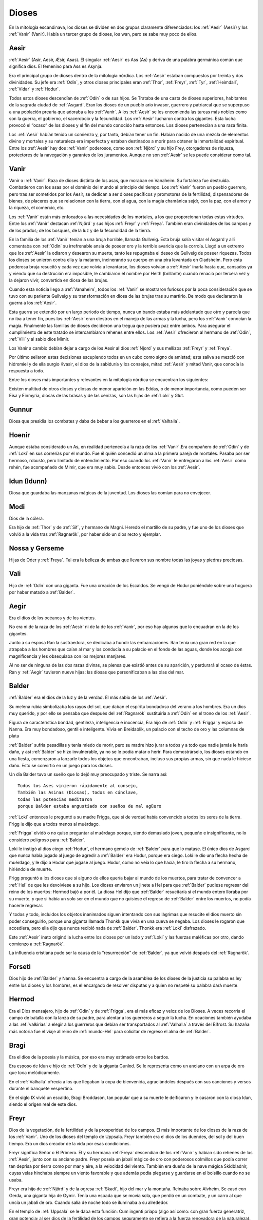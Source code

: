 Dioses
=======

En la mitología escandinava, los dioses se dividen en dos grupos
claramente diferenciados: los :ref:`Aesir` (Aesir) y los :ref:`Vanir` (Vanir). Había un
tercer grupo de dioses, los wan, pero se sabe muy poco de ellos.

.. _Aesir:

Aesir
-------------------------------

:ref:`Aesir` (Asir, Aesir, Æsir, Asas). El singular :ref:`Aesir` es Ass (As) y deriva de una
palabra germánica común que significa dios. El femenino para Ass es Asynja.

Era el principal grupo de dioses dentro de la mitología nórdica. Los
:ref:`Aesir` estaban compuestos por treinta y dos divinidades. Su jefe era
:ref:`Odín`, y otros dioses principales eran :ref:`Thor`, :ref:`Freyr`, :ref:`Tyr`,
:ref:`Heimdall`, :ref:`Vidar` y :ref:`Hodur`.

Todos estos dioses descendían de :ref:`Odín` o de sus hijos. Se Trataba de una
casta de dioses superiores, habitantes de la sagrada ciudad de :ref:`Asgard`. Eran
los dioses de un pueblo ario invasor, guerrero y patriarcal que se
superpuso a una población prearia que adoraba a los :ref:`Vanir`. A los :ref:`Aesir` se
les encomienda las tareas más nobles como son la guerra, el gobierno, el
sacerdocio y la fecundidad. Los :ref:`Aesir` lucharon contra los gigantes. Esta
lucha provocó el “ocaso” de los dioses y el fin del mundo conocido hasta
entonces. Los dioses pertenecían a una raza finita.

Los :ref:`Aesir` habían tenido un comienzo y, por tanto, debían tener un fin.
Habían nacido de una mezcla de elementos divino y mortales y su
naturaleza era imperfecta y estaban destinados a morir para obtener la
inmortalidad espiritual. Entre los :ref:`Aesir` hay dos :ref:`Vanir` poderosos, como
son :ref:`Njörd` y su hijo Frey, otorgadores de riqueza, protectores de la
navegación y garantes de los juramentos. Aunque no son :ref:`Aesir` se les puede
considerar como tal.

.. _Vanir:

Vanir
-----------------

Vanir o :ref:`Vanir`. Raza de dioses distinta de los asas, que moraban en Vanaheim. Su
fortaleza fue destruida. Combatieron con los asas por el dominio del
mundo al principio del tiempo. Los :ref:`Vanir` fueron un pueblo guerrero, pero
tras ser sometidos por los Aesir, se dedican a ser dioses pacíficos y
promotores de la fertilidad, dispensadores de bienes, de placeres que se
relacionan con la tierra, con el agua, con la magia chamánica sejdr, con
la paz, con el amor y la riqueza, el comercio, etc.

Los :ref:`Vanir` están más enfocados a las necesidades de los mortales, a los que
proporcionan todas estas virtudes. Entre los :ref:`Vanir` destacan
:ref:`Njörd` y sus hijos :ref:`Freyr` y :ref:`Freya`. También
eran divinidades de los campos y de los prados; de los bosques, de la
luz y de la fecundidad de la tierra.

En la familia de los :ref:`Vanir` tenían a una bruja horrible, llamada
Gullveig. Esta bruja solía visitar el Asgard y allí comentaba con :ref:`Odín`
su irrefrenable ansia de poseer oro y la terrible avaricia que la
corroía. Llegó a un extremo que los :ref:`Aesir` la odiaron y desearon su
muerte, tanto les repugnaba el deseo de Gullveig de poseer riquezas.
Todos los dioses se unieron contra ella y la mataron, incinerando su
cuerpo en una pira levantada en Gladsheim. Pero esta poderosa bruja
resucitó y cada vez que volvía a levantarse, los dioses volvían a
:ref:`Aesir` inarla hasta que, cansados ya y viendo que su destrución era
imposible, le cambiaron el nombre por Heith (brillante) cuando renació
por tercera vez y la dejaron vivir, convertida en diosa de las brujas.

Cuando esta noticia llego a :ref:`Vanaheim`, todos los :ref:`Vanir` se mostraron
furiosos por la poca consideración que se tuvo con su pariente Gullveig
y su transformación en diosa de las brujas tras su martirio. De modo que
declararon la guerra a los :ref:`Aesir`.

Esta guerra se extendió por un largo periodo de tiempo, nunca un bando
estaba más adelantado que otro y parecía que no iba a tener fin, pues
los :ref:`Aesir` eran diestros en el manejo de las armas y la lucha, pero los
:ref:`Vanir` conocían la magia. Finalmente las familias de dioses decidieron
una tregua que pusiera paz entre ambos. Para asegurar el cumplimiento de
este tratado se intercambiaron rehenes entre ellos. Los :ref:`Aesir` ofrecieron
al hermano de :ref:`Odín`, :ref:`Vili` y al sabio dios Mimir.

Los Vanir a cambio debían dejar a cargo de los Aesir
al dios :ref:`Njord` y sus mellizos :ref:`Freyr` y :ref:`Freya`.

Por último sellaron estas decisiones escupiendo todos en un cubo como
signo de amistad; esta saliva se mezcló con hidromiel y de ella surgio
Kvasir, el dios de la sabiduría y los consejos, mitad :ref:`Aesir` y mitad
Vanir, que conocía la respuesta a todo.

Entre los dioses más importantes y relevantes en la mitología nórdica se
encuentran los siguientes:

Existen multitud de otros dioses y diosas de menor aparición en las
Eddas, o de menor importancia, como pueden ser Eisa y Einmyria,
diosas de las brasas y de las cenizas, son las hijas de :ref:`Loki` y Glut.

.. _Gunnur:

Gunnur
---------

Diosa que presidía los combates y daba de beber a los guerreros en el
:ref:`Valhalla`.

.. _Hoenir:

Hoenir
----------

Aunque estaba considerado un As, en realidad pertenecía a la raza de los
:ref:`Vanir`.Era compañero de :ref:`Odín` y de :ref:`Loki` en sus correrías por el mundo. Fue
él quién concedió un alma a la primera pareja de mortales. Pasaba por
ser hermoso, robusto, pero limitado de entendimiento. Por eso cuando los
:ref:`Vanir` le entregaron a los :ref:`Aesir` como rehén, fue acompañado de Mimir, que
era muy sabio. Desde entonces vivió con los :ref:`Aesir`.

.. _Idun:

Idun (Idunn)
----------------

Diosa que guardaba las manzanas mágicas de la juventud. Los dioses las
comían para no envejecer.

.. _Modi:

Modi
----------------

Dios de la cólera.

Era hijo de :ref:`Thor` y de :ref:`Sif`, y hermano de Magni. Heredó el martillo de su padre,
y fue uno de los dioses que volvió a la vida tras :ref:`Ragnarök`, por haber sido un dios
recto y ejemplar.

Nossa y Gerseme
----------------

Hijas de Oder y :ref:`Freya`. Tal era la belleza de ambas que llevaron sus
nombre todas las joyas y piedras preciosas.

.. _Vali:

Vali
----------------

Hijo de :ref:`Odín` con una giganta. Fue una creación de los Escaldos. Se vengó
de Hodur poniéndole sobre una hoguera por haber matado a :ref:`Balder`.

.. _Aegir:

Aegir
----------------

Era el dios de los océanos y de los vientos.

No era ni de la raza de los :ref:`Aesir` ni de la de los :ref:`Vanir`, por eso hay
algunos que lo encuadran en la de los gigantes.

Junto a su esposa Ran la sustraedora, se dedicaba a hundir las
embarcaciones. Ran tenía una gran red en la que atrapaba a los hombres
que caían al mar y los conducía a su palacio en el fondo de las aguas,
donde los acogía con magnificencia y les obsequiaba con los mejores
manjares.

Al no ser de ninguna de las dos razas divinas, se piensa que existió
antes de su aparición, y perdurará al ocaso de éstas. Ran y :ref:`Aegir`
tuvieron nueve hijas: las diosas que personificaban a las olas del mar.

.. _Balder:

Balder
----------------

:ref:`Balder` era el dios de la luz y de la verdad. El más sabio de los :ref:`Aesir`.

Su melena rubia simbolizaba los rayos del sol, que daban el espíritu
bondadoso del verano a los hombres. Era un dios muy querido, y por ello
se pensaba que después del :ref:`Ragnarök` sustituiría a
:ref:`Odín` en el trono de los :ref:`Aesir`.

Figura de característica bondad, gentileza, inteligencia e inocencia,
Era hijo de :ref:`Odín` y :ref:`Frigga` y esposo
de Nanna. Era muy bondadoso, gentil e inteligente. Vivía en Breidablik,
un palacio con el techo de oro y las columnas de plata

:ref:`Balder` sufría pesadillas y tenía miedo de morir, pero su madre hizo
jurar a todos y a todo que nadie jamás le haría daño, y así :ref:`Balder` se
hizo invulnerable, ya no se le podía matar o herir. Para demostrárselo,
los dioses estando en una fiesta, comenzaron a lanzarle todos los
objetos que encontraban, incluso sus propias armas, sin que nada le
hiciese daño. Esto se convirtió en un juego para los dioses.

Un día Balder tuvo un sueño que lo dejó muy preocupado y triste. Se narra así::

    Todos los Ases vinieron rápidamente al consejo,
    También las Asinas (Diosas), todos en cónclave,
    todas las potencias meditaron
    porque Balder estaba angustiado con sueños de mal agüero


:ref:`Loki` entonces le preguntó a su madre Frigga, que si de verdad había
convencido a todos los seres de la tierra. Frigg le dijo que a todos menos al
muérdago.

:ref:`Frigga` olvidó o no quiso preguntar al muérdago porque, siendo demasiado
joven, pequeño e insignificante, no lo consideró peligroso para :ref:`Balder`.

Loki le instigó al dios ciego :ref:`Hodur`, el hermano
gemelo de :ref:`Balder` para que lo matase. El único dios de Asgard que nunca
había jugado al juego de agredir a :ref:`Balder` era Hodur, porque era ciego.
Loki le dio una flecha hecha de muérdago, y le dijo a Hodur que jugase
al juego. Hodur, como no veía lo que hacía, le tiro la flecha a su
hermano, hiriéndole de muerte.

.. image:: /images/balder.jpg
    :align: center
    :target: http://en.wikipedia.org/wiki/File:Each_arrow_overshot_his_head_by_Elmer_Boyd_Smith.jpg

Frigg preguntó a los dioses que si alguno
de ellos quería bajar al mundo de los muertos, para tratar de convencer
a :ref:`Hel` de que les devolviese a su hijo. Los dioses enviaron un jinete a Hel
para que
:ref:`Balder` pudiese regresar del reino de los muertos: Hermod bajó a por él.
La diosa Hel dijo que :ref:`Balder` resucitaría si el mundo entero lloraba por
su muerte, y que si había un solo ser en el mundo que no quisiese el
regreso de :ref:`Balder` entre los muertos, no podía hacerle regresar.

Y todos y todo, incluidos los objetos inanimados siguen intentando con sus
lágrimas que resucite el dios muerto sin poder conseguirlo, porque una
giganta llamada Thonkk que vivía en una cueva se negaba. Los dioses le
rogaron que accediera, pero ella dijo que nunca recibió nada de :ref:`Balder`.
Thonkk era :ref:`Loki` disfrazado.

Este :ref:`Aesir` inato originó la lucha entre los dioses por un lado y
:ref:`Loki` y las fuerzas maléficas por otro, dando comienzo a
:ref:`Ragnarök`.

La influencia cristiana pudo ser la causa de la “resurrección” de :ref:`Balder`,
ya que volvió después del :ref:`Ragnarök`.

.. _Forseti:

Forseti
--------

Dios hijo de :ref:`Balder` y Nanna. Se encuentra a cargo de la asamblea de los
dioses de la justicia su palabra es ley entre los dioses y los hombres,
es el encargado de resolver disputas y a quien no respeté su palabra dará
muerte.

.. _Hermod:

Hermod
--------

Era el Dios mensajero, hijo de :ref:`Odín` y de :ref:`Frigga`, era el más eficaz y veloz de
los Dioses. A veces recorría el campo de batalla con la lanza de su padre, para
alentar a los guerreros a seguir la lucha. En ocaciones también ayudaba a las
:ref:`valkirias` a elegir a los guerreros que debían ser transportados al
:ref:`Valhalla` a través del Bifrost. Su hazaña más notoria fue el viaje al reino de
:ref:`mundo-Hel` para solicitar de regreso el alma de :ref:`Balder`.

.. _Bragi:

Bragi
----------------

Era el dios de la poesía y la música, por eso era muy estimado entre los
bardos.

Era esposo de Idun e hijo de :ref:`Odín` y de la
giganta Gunlod. Se le representa como un anciano con un arpa de oro que
toca melódicamente.

En el :ref:`Valhalla` ofrecía a los que llegaban la copa de bienvenida,
agraciándoles después con sus canciones y versos durante el banquete
vespertino.

En el siglo IX vivió un escaldo, Bragi Broddason, tan popular que a su
muerte le deificaron y le casaron con la diosa Idun, siendo el origen
real de este dios.

.. _Freyr:

Freyr
----------------

Dios de la vegetación, de la fertilidad y de la prosperidad de los
campos. El más importante de los dioses de la raza de los :ref:`Vanir`. Uno de
los dioses del templo de Uppsala. Freyr también era el dios de los
duendes, del sol y del buen tiempo. Era un dios creador de la vida por
esas condiciones.

Freyr significa Señor o El Primero. Él y su hermana
:ref:`Freya` descendían
de los :ref:`Vanir` y habían sido rehenes de los :ref:`Aesir`, junto con su anciano
padre. Freyr poseía un jabalí mágico de oro con poderosos colmillos que
podía correr tan deprisa por tierra como por mar y aire, a la velocidad
del viento. También era dueño de la nave mágica Skidbladnir, cuyas velas
hinchaba siempre un viento favorable y que además podía plegarse y
guardarse en el bolsillo cuando no se usaba.

Freyr era hijo de :ref:`Njörd` y de la ogresa :ref:`Skadi`,
hijo del mar y la montaña. Reinaba sobre Alvheim. Se casó con Gerda, una
giganta hija de Gymir. Tenía una espada que se movía sola, que perdió en
un combate, y un carro al que uncía un jabalí de oro. Cuando salía de
noche todo se iluminaba a su alrededor.

En el templo de :ref:`Uppsala` se le daba esta función: Cum ingenti priapo
(algo así como: con gran fuerza generatriz, gran potencia; al ser dios
de la fertilidad de los campos seguramente se refiera a la fuerza
renovadora de la naturaleza).

.. _Freya:

Freya
------
Diosa del amor, la fertilidad, la lluvia y la fecundidad. Era la Diosa que
enseñaba a los demás el arte de la magia, tenía una manta mágica de plumas con
la que se transformaba en halcón y un collar llamado Brisingegamen. Montaba en
un carro llevado por dos gatos. Lloraba con lágrimas de oro.

.. _Frigga:

Frigga
----------------

Diosa del amor, del cielo y del hogar. Era una diosa de la tierra
cultivada por el hombre. Otorgadora de la fecundidad, protegía a los
barcos y reunía a los amantes después de la muerte.

Se la veneraba como protectora del amor conyugal y de las amas de casa.
Su símbolo era un manojo de llaves. Diosa que conoce los destinos y
dirige la confección de un enorme tapiz, con la ayuda de las Nornas,
donde todo lo tejido se hace realidad y en el que los hilos son las
vidas de los seres. Motivo por el que se la conoce como protectora
contra las desgracias futuras. Protectora también del Fuego Sagrado,
conocedora y guardiana de los ritos mágicos, los cuales debían ser
presididos por ella como Suprema Sacerdotisa.

.. image:: /images/frigga.jpg
    :align: center
    :target: http://commons.wikimedia.org/wiki/File:FriggSpinning.jpg?uselang=es

Esposa de :ref:`Odín`. Su
nombre significa la bien amada, la esposa. Como esposa de :ref:`Odín` es la
Reina de :ref:`Asgard` y la madre de los dioses. Era una diosa muy coqueta y
seductora, lo que le llevó a no ser fiel a Odín, lo mismo que él tampoco
se lo era a ella

.. _Eir:

Eir
----

Diosa de la salud. Sirvienta de :ref:`Frigga`


.. _Heimdall:

Heimdall
----------------

Hijo de :ref:`Odín`.

Había nacido de nueve ogresas al principio de los tiempos. Al tener
nueve madres (hermanas entre sí), fue amamantado en abundancia, permitiéndole crecer en
pocos días hasta su tamaño definitivo. Su aspecto era el de un dios
grande, hermoso, con dientes de oro.

Era además la primera encarnación
de Edda. Su nombre significaba el que lanza claros rayos.Era el guardián
de los dioses, un dios de la luz. Es el guardián del arcoiris Bifrost que va
desde :ref:`Midgard` hasta :ref:`Asgard`, por lo que los Dioses lo dotaron de
un gran oído y visión, puede ver a una distancia de más de 100 millas y puede
oír crecer la lana en la espalda de una oveja. Era enemigo de Loki, ya que éste
siempre se burlaba sin piedad de sus funciones de guardián y vigilante de los
Dioses.


.. image:: /images/heimdall.jpg
    :align: center

Vivía cerca de Himmelberget y vigilaba :ref:`Bifröst`. :ref:`Heimdall` casi no
necesitaba dormir y era capaz de ver en la oscuridad.

Se dice que Heimdall tuvo tres hijos con la madre de la tierra, Thrall, de
quien descenderan los esclavos, el segundo Churl, el señor de los hombres
libres, y el tercero Jarl, de quien descienden todos los nobles.
Heimdall  será quien anuncie la llegada del :ref:`Ragnarök` haciendo sonar su
cuerno Gjallarhorn, el cual se oirá en todo el mundo, para
llamar a los dioses a las armas en la última gran batalla.

Tenía una espada llamada la cabeza de hombre y un caballo de crines
relucientes.


.. _Hel:

Hel
----------------

Diosa de la muerte y de las tinieblas. Tercera hija de
:ref:`Loki` y de la
hechicera ogresa Angerboda. Vivía debajo de una de las tres raíces de
:ref:`Yggdrasil`. Era la más temible de los tres hijos de Loki y Angerboda. Era
una doncella monstruosa, medio blanca y medio negra azulada. Su cara era
lúgubre y su aspecto rezumaba maldad, la mitad de su cara era humana y
la otra mitad era negra porque estaba vacía.

Su cabeza caía hacia adelante. Sus poderes, que había recibido de
:ref:`Odín`, se extendían
a varios mundos. Atormentaba a los cobardes y a los que no han merecido
el honor de vivir en Valhalla. Fue expulsada de Asgard por Odín, que la
arrojó al norte para que creara el reino de Hel, sobre el cual le otorgó
la autoridad de soberana. Era un mundo gris, frío y húmedo. Un país
dilatado en el que sonaba el llanto y la queja, y sus patios eran muy
anchos, como la muerte. Los que no morían en la batalla iban a parar a
Hel, donde llevaba una existencia triste y sombría.

Eran las almas de
los mortales que morían de vejez o de enfermedad, las de los niños y las
de las mujeres. En su mundo subterráneo a veces permitió vivir a
criaturas como el dragón Nidhug, que roía día y noche las raíces de
:ref:`Yggdrasil`. También acogía en su palacio subterráneo a los héroes humanos
y a los dioses cuando morían, allí eran servidos en los banquetes por
las sirvientas de Hel. Su palacio se llama Frío de Cellisca, su azafata
es Hambre, su cuchillo y tenedor, Carestía; Senilidad su esclava y
Chochez su sierva; su umbral Trampa, Postración su jergón y Palidez
Desastrosa sus cortinas. El día de la Gran Batalla Final, Hel y su
ejército de muertos combatirán contra los dioses.

.. _Hodur:

Hodur
----------------

Dios de la oscuridad y del pecado. Era un dios ciego hijo de :ref:`Odín` y
:ref:`Frigga`. Famoso por su fuerza. Murió a manos de Valen, otro hijo de :ref:`Odín`.
Fue instigado por Loki para que matase al bondadoso Balder, su hermano,
con una flecha de muérdago. Tras el Crepúsculo de los dioses resucitó y
sobrevivió a todos los demás dioses, como dios del nuevo mundo
regenerado que surgió.

.. _Loki:

Loki
----------------

Loki, enemistador de :ref:`Aesir` y mentiroso, desdicha de hombres y dioses y
despreciado por todos. Es hijo del gigante Farbauti. Su madre es Laufey
y sus hermanos son Byleist y Helblindi. Loki es hermoso y bello, pero de
mala naturaleza y caprichoso. Es muy astuto. Su mujer se llama Sigyn, su
hijo Nari.

Los :ref:`Aesir` toleraron la presencia del mal entre ellos, personificado por
Loki el embaucador. Se dejaron llevar por sus consejos, permitieron que
les involucrara en toda clase de dificultades de las cuales lograban
salir sólo al precio de separarse de su virtud o la paz, y poco a poco
le fueron permitiendo a Loki tener tal dominio sobre ellos, que no
dudaba en robarles sus más preciadas posesiones: la pureza, o la
inocencia, personificada por :ref:`Balder` el bondadoso, etc…

Su mujer Sigyn recogía en una copa las gotas de veneno que continuamente caían
sobre su cara. Pero cada vez que vaciaba la copa, le llegaban a caer algunas
gotas, lo que le producía unos dolores tremendos. Cuando se retorcía de dolor,
la tierra temblaba.

Una vez iban a construir un muro alrededor de :ref:`Asgard`. Se ofreció un
gigante para construirlo a cambio de la diosa :ref:`Freya`, más el sol
y la luna. Los dioses aceptaron con tal que acabara el muro en 6 meses, tal
como les había aconsejado :ref:`Loki`. El gigante aceptó a condición de que le dejasen
utilizar su caballo Svadilfare. El proyecto comenzó y avanzó muy de prisa.

Al estar a punto de cumplirse los 6 meses, los dioses empezaron a preocuparse.
No querían perder a :ref:`Freya`, ni al sol y a la luna, y exigieron a :ref:`Loki` que
buscara una solución. :ref:`Loki` se convirtió en una yegua que distrajo al caballo
Svadilfare, sin el cual el gigante fue incapaz de cumplir el plazo.

Luego :ref:`Loki` dio a luz a un caballo con ocho piernas y se lo regaló a :ref:`Odín`, quien
lo llamó :ref:`Sleipnir`.

Con la giganta Angerbode tuvo tres monstruos, los más
terribles del universo: Fenrisulven (el lobo :ref:`Fenrir`), Midgardsormen
(la serpiente Midgard) y :ref:`Hel`, la reina del infierno.

Loki sera el comandante de los ejércitos de las tinieblas en la gran
batalla del :ref:`Ragnarök` , y combatira con :ref:`Heimdall` el guardián de
:ref:`Bifröst`, donde ambos se darán muerte.

.. _Jörd:

Jörd
------

Diosa de de la tierra, hija de Nat, esposa de :ref:`Odín`.


.. _Njörd:

Njörd
----------------

Era el dios del verano. De la raza de los :ref:`Vanir`.

Capaz de apaciguar los mares y los vientos. Como gobernador de los
vientos y del mar cercano a la costa, se le concedió a :ref:`Njörd` el palacio
de Noatun, cerca de la costa, desde donde se dice, acallaba las
terribles tempestades provocadas por
:ref:`Aegir`, el dios
del mar profundo En Noatun, :ref:`Njörd` miraba el vuelo de las gaviotas y los
cisnes, sus aves preferidas que él consideraba sagrados. También
empleaba muchas horas mirando a las focas. Le gustaba vivir al borde del
mar. Se creía que otorgaba riquezas, protegía la navegación y
garantizaba los juramentos extendiendo su protección especial sobre el
comercio y la pesca, los dos oficios que podían ser ejercidos
ventajosamente sólo durante los cortos meses de verano, de los cuales él
estaba considerado su personificación. Como personificación del verano,
se le invocaba para que aquietaran las furiosas tormentas que azotaban
las costas durante los meses invernales. También se le imploraba para
que acelerara el calor primaveral, para así extinguir los fuegos del
invierno. Ya que la agricultura se practicaba sólo durante los meses de
verano, y principalmente entre los fiordos y ensenadas, :ref:`Njörd` también
era invocado para que favoreciera las cosechas.

Era un dios benigno y se le representaba como un dios muy bien parecido,
joven, vestido con corta túnica verde, con un corona de conchas y algas
sobre su cabeza o un sombrero de ala marrón adornado con plumas de
águila o de garza.

Padre de :ref:`Freyr` y :ref:`Freya`. Fue entregado a los :ref:`Aesir` en el
intercambio de rehenes que siguió al termino
de la lucha, con lo que se fue a vivir a Asgard y terminó siendo tomado
por uno de los :ref:`Aesir`. Tuvo dos esposas. La primera esposa de :ref:`Njörd` había
sido su hermana Nerthus, la Madre Tierra. Sin embargo, :ref:`Njörd` se vio
obligado a separarse de ella cuando se le requirió en Asgard, donde pasó
a ocupar uno de los once asientos de la gran sala de consejos, estando
presente en todas las asambleas de los dioses, retirándose a Noatun sólo
cuando los :ref:`Aesir` no precisaban de sus servicios.

Su segunda esposa fue
:ref:`Skadi`, que
prefería vivir en las montañas de Thrymheim. Njörd, ansioso por
complacer a su esposa, consintió llevarla hasta Thrymheim y vivir allí
con ella nueve noches de cada doce (los tres meses del verano nórdico y
los nueve del invierno), si ella estaba dispuesta a pasar los tres
restantes con él en Noatun. Esto hizo que Skadi se convirtiera en la
diosa-centella, puesto que dicen que usaba unos listones de madera
(esquíes) para deslizarse a toda velocidad por la nieve en sus
innumerables viajes. Pero cuando llegaron a las regiones montañosas, el
susurrar del viento en los pinos, el atronar de las avalanchas, el
crujir del hielo, el rugido de las cascadas y el aullido de los lobos le
resultaron a él tan insoportables como el mar le había parecido a su
esposa y no podía sino regocijarse cada vez que su temporada de exilio
concluía y se encontraba de nuevo en Noatun.

Como nunca estaban de acuerdo, decidieron separarse para siempre,
regresando ambos a sus respectivos hogares, donde cada uno podía
realizar las tareas que solía realizar usualmente.

.. _Odín:

Odín
------

Originariamente era el dios de las tormentas nocturnas, jefe de las
almas y de los aparecidos; función que conserva en las tradiciones que
perviven en la actualidad. Dios de los poetas (hasta el siglo IX), de la
sabiduría, de la magia y de la inspiración. De la raza y rey de los
:ref:`Aesir`. Dios chamánico soberano y padre de los otros dioses. Uno de los
dioses del templo de Uppsala. Se le imaginaba cubierto con una ancha
capa, con un sombrero y subido en un caballo con el que recorría el
cielo persiguiendo una caza fantástica. Por eso conservó su papel en las
leyendas de la Caza furiosa y su función de guía de las almas y de los
aparecidos.

Es nigromante y omnisciente, podía resucitar a los muertos y convertirse
en animal, pudiendo cambiar de apariencia mientras su cuerpo permanecía
sin sentido, y bajo estas apariencias podía viajar a lugares lejanos:
sus dos cuervos negros, Hugin y Munin. Volaban todos los días para
reunir noticias de los hechos ocurridos en el mundo, eran la extensión
de sus oídos y sus ojos.

Tenia su corte en Valhalla. Se sentaba sobre Hlidskialf con Yggdrasil en
el pedestal (:ref:`Odín` estaba relacionado con Yggdrasil, debido a su carácter
chamánico), observando los nueve mundos (Yggdrasil también representaba
el desprecio social a la inversión sexual).

También creó las runas. Sus múltiples conocimientos los debe a su tío
Mimir, el gigante de las aguas, y a Odrerir, el aguamiel procedente de
la cabra del Valhalla.

Al ser el dios más importante, era conocido por todos los germanos por
muchos seudónimos como Alfader (el padre de todo), Bjørn (el oso),
Fimbultyr (dios del poder), Gautatyr (dios de los godos), Gestr (el
viajero), Gizur (el adivino), Glaspvidr (el seductor), Harr (el señor),
Hertyr (dios de los guerreros), Sadr (el que dice la verdad), Sidskeggr
(el de la larga barba), Valfader (el padre del campo de batalla), Yggr
(el temible), etc.

.. image:: /images/odin.jpg
    :width: 1832 px
    :height: 1762px
    :align: center
    :alt: Odín
    :scale: 30 %
    :target: http://es.wikipedia.org/wiki/Archivo:Odin_(Manual_of_Mythology).jpg

A :ref:`Odín` se le reconocían también tres propiedades: :ref:`Sleipnir`, su corcel de
ocho patas; Gungnir, su lanza; y Draupnir, su anillo. :ref:`Odín` también
poseía dos lobos: Geri y Freki. Dentro de Asgard, donde cada dios poseía
una gran mansión, :ref:`Odín` tenía tres, por ser el soberano de los dioses. La
primera mansión de :ref:`Odín` era Valaskialf, en la que estaba la sala del
trono. La segunda era Gladsheim, en la que estaba la sala del Consejo de
los dioses. La tercera y más hermosa era El Valhalla, en la que :ref:`Odín`
recibía a todos los guerreros muertos heroicamente y compartía con ellos
banquetes y juegos de guerra.

Los lobos son Gere y Freke (Glotón y Voraz). Toda la carne que hay sobre la
mesa :ref:`Odín` se la da a ellos, pues el no tiene necesidad de alimentarse.
El vino le sirve como carne y bebida.::

    Ger y Freke
    Se nutren de alimentos de guerra,
    padre triunfante de los ejercitos,
    pues es solamente con vino
    que Odín famoso en las armas
    Se alimenta enternamente


:ref:`Odín` tenía un solo ojo porque de joven había dejado el otro en prenda al
gigante Mimir a cambio del derecho a beber del delicioso manantial de la
sabiduría. Esto hizo arraigar la leyenda de que era el dios del cielo,
sucediendo a :ref:`Tyr`, con su manto azul y su único ojo, el sol.

Era hijo de los gigantes Bor y Bestla y hermano de los dioses Vile y Ve.
Sus hijos fueron :ref:`Thor`, :ref:`Balder`, :ref:`Vale`, :ref:`Vali` y :ref:`Vidar`.

Las tres mujeres de :ref:`Odín` eran diosas de la tierra y su hijo mayor era :ref:`Thor`.
Además de :ref:`Frigga`, tuvo por esposas a Jord y a Rinda. Con Rindtuvo a
su hijo Vali, que sobreviviría
a :ref:`Ragnarök`, y con Jord tuvo a Thor. Pero su favorita fue Frigga.

Además, dispensaba el don de la poesía hasta que en el siglo IX se
inventó el dios :ref:`Bragi`, cumpliendo esta función. Robó al gigante
Suttung el sentido poético, para dárselo a
los dioses y a los hombres.

:ref:`Odín` fue ahorcado en el árbol del mundo, (según el poema de Hávamál).
:ref:`Odín` es el “señor de la Horca” y la “carga de la Horca” por este motivo,
y además los sacrificios en honor a :ref:`Odín` se realizaban ahorcando al
hombre o animal sacrificado::

    Hugin y Munin
    vuelan cada día
    por el vasto mundo.
    Temo por Hugin
    porque no vuelva más
    y estoy más inquieto aún por Munin.


.. _Sif:

Sif
----------------

Diosa de la fidelidad conyugal. También es la diosa de la economía y de
los negocios. Divinidad de la tierra, como todas las esposas de
:ref:`Thor` .

Representa la Riqueza, el oro de la tierra y todo lo valioso que en ella
se puede encontrar, además de los dorados trigales y su conversión en
bienes. Su preciado don es ver allí donde existe la riqueza que pueda
embellecer al mundo en todos los aspectos, no sólo los materiales.

Esposa de Thor, al que siempre acompaña en sus grandes empresas. Sus
cabellos eran de oro puro y sólo
:ref:`Freya` era más
hermosa que ella.. Tuvo dos hijos con Thor: Magni y Modi.
:ref:`Loki` cortó a Sif
su pelo. Thor se enfadó con Loki y le obligó a reponer su mal. Loki
convenció a los enanos a que fabricaran una nueva cabellera para Sif.
Los enanos fabricaron para Sif una cabellera de oro puro.

.. _Skadi:

Skadi
----------------

Diosa del invierno.

Hija del gigante Hrimthurs y esposa de
:ref:`Njörd`. Era muy
hermosa. Tenía una armadura plateada, una reluciente lanza, y afiladas
flechas. Llevaba un corto vestido de caza, polainas blancas de piel y
anchas raquetas de nieve. Skadi era una grandísima arquera, y por eso se
la representaba con un arco y un flecha. Como también era diosa de la
caza, estaba acompañada por un perro de las nieves. Skadi era invocada
por cazadores y viajeros en invierno, cuyos trineos ella guiaba sobre la
nieve y el hielo.

Fue a Asgard para reclamar una recompensa por la muerte de su padre. Los
dioses reconocieron lo justo de su demanda, tras lo cual le ofrecieron
una compensación habitual. Skadi, sin embargo, estaba tan enfurecida que
al principio rehusó tal recompensa y severamente reclamó vida por vida.
:ref:`Loki` , deseando
apaciguar su ira, pensó que si conseguía que sus fríos labios se
relajaran en una sonrisa, el resto sería fácil. Para ello comenzó a
hacer todo tipo de bromas. Atando un chivo a su cuerpo con una cuerda
invisible, realizó una serie de bufonadas que después el chivo
reprodujo. La visión era tan grotesca que todos los dioses rieron
sonoramente, e incluso Skadi se vio forzada a sonreír.

Aprovechándose de
su mejor humor, los dioses apuntaron al firmamento donde los ojos del
gigante brillarían como estrellas radiantes en el hemisferio Norte para
mostrarle todos los respetos. Además le ofrecieron como esposo a
cualquiera de los dioses presentes de la asamblea, suponiendo que
estuviera dispuesta a juzgar sus atractivos por sus pies desnudos. Con
los ojos vendados, de manera que sólo pudiera ver los pies de los dioses
que se encontraban en círculo, Skadi miró a su alrededor y su vista se
posó sobre un par de hermosos pies. Estaba segura de que pertenecían a
:ref:`Balder`, que era
el que ella quería como su elegido. Cuando se le quitó la venda,
descubrió con pesadumbre que había escogido a Njörd. A pesar de su
decepción, ella pasó una feliz luna de miel en Asgard, donde todos
parecían deleitarse en honrarla.

Tras esto, :ref:`Njörd` llevó a su esposa a Noatun, donde el monótono sonido de
las olas, los chillidos de la gaviotas y los gritos de las focas
perturbaron tanto el sueño de Skadi que, finalmente, declaró que le era
imposible permanecer allí más tiempo y le imploró a su esposo que la
llevara de regreso a su Thrymheim nativo. Njörd, por complacer a Skadi,
accedió a llevarla hasta Thrymheim y en vivir allí con ella nueve noches
de cada doce, si ella estaba dispuesta a pasar los tres restantes con él
en Noatun.

Pero cuando llegaron a las regiones montañosas, el susurrar del viento
en los pinos, el atronar de las avalanchas, el crujir del hielo, el
rugido de las cascadas y el aullido de los lobos le resultaron a él tan
insoportables como el mar le había parecido a su esposa y no quería más
que llegase el momento de regresar a Noatun. Skadi se dedicó a la caza,
dejando sus dominios sólo para casarse con
:ref:`Odín`, con el que
tuvo un hijo, Seming, el primer rey de Noruega y el supuesto fundador de
la estirpe real que gobernó el país durante mucho tiempo. Otras
versiones dicen que Skadi terminó casándose con
:ref:`Ull`, el dios del
invierno.

.. _Thor:

Thor
----------------

Dios de la guerra y del Trueno. De la raza de los :ref:`Aesir`. Uno de los
dioses del templo de Uppsala. Era el dios que regía sobre los fenómenos
de la naturaleza: los vientos, las tormentas, los relámpagos, etc., y
por ello los sacrificios en honor a Thor, buscaban las buenas cosechas,
y las condiciones propicias para que no haya hambre y enfermedad.
Representaba la juventud, el rayo ,el trueno, el fuego y era el
protector de la arquitectura. Thor fue considerado como protector de la
institución del matrimonio.

.. image:: /images/thor.jpg
    :align: center
    :target: http://commons.wikimedia.org/wiki/File:Thor.jpg?uselang=es

Era el hijo primogénito de :ref:`Odín` y Jord.
Ocupaba el lugar central dentro del templo de Uppsala. Era el dios más
popular y el más importante entre los nórdicos después de su padre.
Lucho contra los gigantes para impedir que el frío y la oscuridad
cubriese el mundo de los dioses y de los hombres, defendiéndolos del
peligro que éstos causaban. Thor era retratado como un joven valiente
pero sencillo que luchaba contra los gigantes, pues era gran guerrero,
el mejor. También fue llamado Thor de los :ref:`Aesir` (Asa-Thor, Ása-Thór),
Thor el cochero o el Trueno. Su símbolo era la cruz gamada.

A :ref:`Thor` se le reconocían tres propiedades divinas que le permitían luchar
contra los gigantes: La primera era el martillo :ref:`Mjöllnir`. Sus enemigos
conocían cuando :ref:`Thor` alzaba :ref:`Mjöllnir`. El martillo mágico tenía la virtud
de volver siempre a las manos de Thor.

Además tenía la característica de
dar siempre en blanco. :ref:`Mjöllnir` podía encoger de tal manera que se podía
disimular en cualquier sitio. La segunda propiedad era el cinturón de
fuerza, Megingjardar. Cuando se lo abrochaba, su poder se duplicaba. La
última propiedad eran sus guantes de hierro, ya que eran necesarios para
poder portar a :ref:`Mjöllnir`. Thor tuvo dos esposas. La primera era una
ogresa, Angerboda. Con ella engendró a Magni y a Modi, destinados a
sobrevivir al :ref:`Ragnarök`.

.. image:: /images/Mjollnir.png
    :align: center
    :target: http://commons.wikimedia.org/wiki/File:Mjollnir.png?uselang=es

La segunda esposa era :ref:`Sif`, con quien tuvo una hija Thrud.
Hay versiones que dicen que fue con Sif y no con
Angerboda con quien tuvo a sus dos hijos Magni y Modi.

Viajaba en un carro tirado por dos machos cabríos, provocando los
truenos que los humanos oían desde la tierra. Thor vivía en Bilskirnir,
que era un palacio cerca de Trondheim (Trudheim), a las afueras de
Asgard, en una región llamada Thrudvang (El campo de Fuerza). Thor no
quería cruzar el puente que unía Midgard con Asgard, porque :ref:`Bifröst` no
podría soportar el calor de sus rayos y el estruendo de los truenos que
causaba su carro.::

    Su morada es Bilskirner la cual tiene mas de 540 salas.::
    Quinientas salas
    Y cuarenta más
    Según me parece
    Se hayan en Bilskirner
    Entre las casas sin techo,
    No hay ninguna, pienso,
    Que sobrepase la de mi hijo (Thor)

Viajaba en su carro tirado por dos machos cabríos llamados Tanngnjos y
Tanngrisner, el cual hacía sonar truenos en el cielo a su paso, los machos
cabríos podría ser sacrificados al atardecer y luego resucitar la mañana
siguiente, si se tenía cuidado de no romper ningún hueso y si se recogían todos
los huesos y se metían en la piel del animal. Posee tres objetos valiosos el
primero es su martillo Mjollnir que ha hundido el cráneo de más de un gigante,
el otro es su cinturón de fuerza (Megingjarder) el cual duplica su fuerza y
el tercer objeto es su guantelete con el que está obligado a cubrir su mano
cuando toma el martillo. Era el más fuerte de los Dioses, representaba la
juventud, al rayo y al fuego, era también protector de la arquitectura.

Thor estuvo casado con :ref:`Sif` y tuvo tres hijos, Magni, Modi y Trud. Muere en
la lucha contra la serpiente Midgard durante el :ref:`Ragnarök`.

Se le consagró el día Jueves.


.. _Tyr:

Tyr
----------------

Dios del combate y del honor marcial y por lo tanto, dios del cielo y de
la guerra. De la raza de los :ref:`Aesir`.

Dios antiguo oscurecido por la figura de
:ref:`Thor` , por el cual perdió importancia en la era vikinga, ya que
antes había sido uno de los dioses más populares. Era hijo de :ref:`Odín`
y de :ref:`Frigga`.

Era el más valiente y emprendedor de los :ref:`Aesir`, aunque no tan fuerte como
:ref:`Thor`. Era musculoso y fuerte, aunque manco. Su nombre aparecía inscrito en las
espadas de los guerreros, para darles su fortaleza. Se le invocaba antes
de las batallas puesto que era él quien otorgaba las victorias. Fue el
que ató al Lobo :ref:`Fenrir`. Para conseguirlo, le tuvo que ofrecer una de sus
manos para distraer a la bestia

.. _Ull:

Ull
----------------

Era el dios de la caza y del invierno.

Era un dios menor, considerado como un ass hostil, responsable de los
inviernos crudos. Era hijo de
:ref:`Thor` y de :ref:`Sif`. Su nombre significaba el magnífico.

Tenía un hueso, en el cual había gravado fórmulas mágicas, tan poderoso
que incluso podía servir para cruzar el mar sobre él. Era cazador , y
recorría las llanuras nevadas persiguiendo a la caza con la ayuda de
unos zapatos especiales llamados ahora esquíes. Los :ref:`Aesir` le escogieron
para que durante un tiempo ocupase el puesto de Odín, ya que
:ref:`Odín` fue desterrado de :ref:`Asgard` por haber engañado a una joven.

A los diez años de destierro, :ref:`Odín` volvió y expulsó a Ull.

.. _Urd:

Urd
----

Es la Diosa de la fortuna, de la vida y la muerte. Era parte de la trinidad de
las Diosas Nornas. En su reino, llamado Hela, están las almas de los hombres
buenos.


.. _Vidar:

Vidar
----------------

Era hijo de :ref:`Odín` y
era llamado el As silencioso, pues apenas hablaba en las asambleas de
los dioses. Creación de los Escaldos. Capaz de llevar a cabo azañas que
no hubieran realizado otros dioses aparentemente más audaces. En la
guerra entre los dioses y los gigantes superó al mismo :ref:`Odín` en fuerza,
pues mató a Fenrir. Sobrevivió a :ref:`Ragnarök`.
